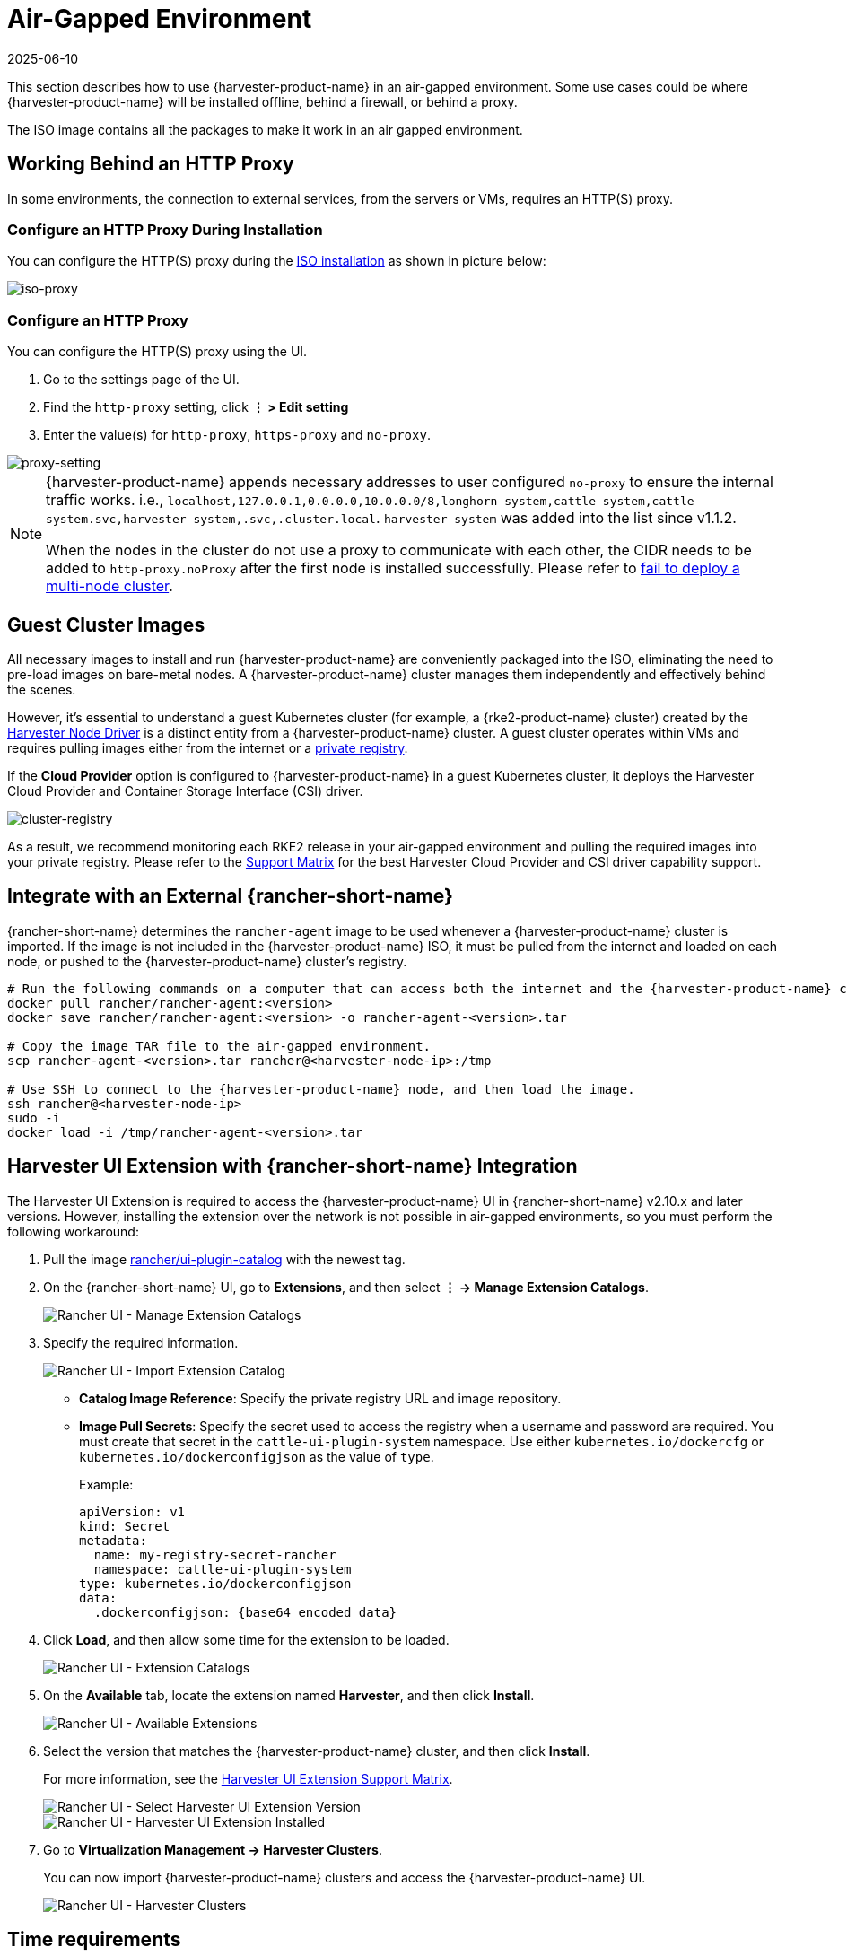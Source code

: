 = Air-Gapped Environment
:revdate: 2025-06-10
:page-revdate: {revdate}

This section describes how to use {harvester-product-name} in an air-gapped environment. Some use cases could be where {harvester-product-name} will be installed offline, behind a firewall, or behind a proxy.

The ISO image contains all the packages to make it work in an air gapped environment.

== Working Behind an HTTP Proxy

In some environments, the connection to external services, from the servers or VMs, requires an HTTP(S) proxy.

=== Configure an HTTP Proxy During Installation

You can configure the HTTP(S) proxy during the xref:../installation-setup/methods/iso-install.adoc[ISO installation] as shown in picture below:

image::install/iso-proxy.png[iso-proxy]

=== Configure an HTTP Proxy

You can configure the HTTP(S) proxy using the UI.

. Go to the settings page of the UI.
. Find the `http-proxy` setting, click *⋮ > Edit setting*
. Enter the value(s) for `http-proxy`, `https-proxy` and `no-proxy`.

image::proxy-setting.png[proxy-setting]

[NOTE]
====
{harvester-product-name} appends necessary addresses to user configured `no-proxy` to ensure the internal traffic works.
i.e., `localhost,127.0.0.1,0.0.0.0,10.0.0.0/8,longhorn-system,cattle-system,cattle-system.svc,harvester-system,.svc,.cluster.local`. `harvester-system` was added into the list since v1.1.2.

When the nodes in the cluster do not use a proxy to communicate with each other, the CIDR needs to be added to `http-proxy.noProxy` after the first node is installed successfully. Please refer to xref:../troubleshooting/cluster.adoc#_fail_to_deploy_a_multi_node_cluster_due_to_incorrect_http_proxy_setting[fail to deploy a multi-node cluster].
====

== Guest Cluster Images

All necessary images to install and run {harvester-product-name} are conveniently packaged into the ISO, eliminating the need to pre-load images on bare-metal nodes. A {harvester-product-name} cluster manages them independently and effectively behind the scenes.

However, it's essential to understand a guest Kubernetes cluster (for example, a {rke2-product-name} cluster) created by the xref:../integrations/rancher/node-driver/node-driver.adoc[Harvester Node Driver] is a distinct entity from a {harvester-product-name} cluster. A guest cluster operates within VMs and requires pulling images either from the internet or a https://documentation.suse.com/cloudnative/rancher-manager/v2.11/en/rancher-admin/global-configuration/global-default-private-registry.html#_configure_a_private_registry_with_credentials_when_creating_a_cluster[private registry].

If the *Cloud Provider* option is configured to {harvester-product-name} in a guest Kubernetes cluster, it deploys the Harvester Cloud Provider and Container Storage Interface (CSI) driver.

image::cluster-registry.png[cluster-registry]

As a result, we recommend monitoring each RKE2 release in your air-gapped environment and pulling the required images into your private registry. Please refer to the https://www.suse.com/suse-harvester/support-matrix/all-supported-versions/[Support Matrix] for the best Harvester Cloud Provider and CSI driver capability support.

== Integrate with an External {rancher-short-name}

{rancher-short-name} determines the `rancher-agent` image to be used whenever a {harvester-product-name} cluster is imported. If the image is not included in the {harvester-product-name} ISO, it must be pulled from the internet and loaded on each node, or pushed to the {harvester-product-name} cluster's registry.

[,bash]
----
# Run the following commands on a computer that can access both the internet and the {harvester-product-name} cluster.
docker pull rancher/rancher-agent:<version>
docker save rancher/rancher-agent:<version> -o rancher-agent-<version>.tar

# Copy the image TAR file to the air-gapped environment.
scp rancher-agent-<version>.tar rancher@<harvester-node-ip>:/tmp

# Use SSH to connect to the {harvester-product-name} node, and then load the image.
ssh rancher@<harvester-node-ip>
sudo -i
docker load -i /tmp/rancher-agent-<version>.tar
----

== Harvester UI Extension with {rancher-short-name} Integration

The Harvester UI Extension is required to access the {harvester-product-name} UI in {rancher-short-name} v2.10.x and later versions. However, installing the extension over the network is not possible in air-gapped environments, so you must perform the following workaround:

. Pull the image https://hub.docker.com/r/rancher/ui-plugin-catalog/tags[rancher/ui-plugin-catalog] with the newest tag.

. On the {rancher-short-name} UI, go to *Extensions*, and then select *⋮ -> Manage Extension Catalogs*.
+
image::air-gapped/air-gappted-harvester-ui-extension-01.png[Rancher UI - Manage Extension Catalogs]

. Specify the required information.
+
image::air-gapped/air-gappted-harvester-ui-extension-02.png[Rancher UI - Import Extension Catalog]
+
* *Catalog Image Reference*: Specify the private registry URL and image repository.
* *Image Pull Secrets*: Specify the secret used to access the registry when a username and password are required. You must create that secret in the `cattle-ui-plugin-system` namespace. Use either `kubernetes.io/dockercfg` or `kubernetes.io/dockerconfigjson` as the value of `type`.
+
Example:
+
[,yaml]
----
apiVersion: v1
kind: Secret
metadata:
  name: my-registry-secret-rancher
  namespace: cattle-ui-plugin-system
type: kubernetes.io/dockerconfigjson
data:
  .dockerconfigjson: {base64 encoded data}
----

. Click *Load*, and then allow some time for the extension to be loaded.
+
image::air-gapped/air-gappted-harvester-ui-extension-03.png[Rancher UI - Extension Catalogs]

. On the *Available* tab, locate the extension named *Harvester*, and then click *Install*.
+
image::air-gapped/air-gappted-harvester-ui-extension-04.png[Rancher UI - Available Extensions]

. Select the version that matches the {harvester-product-name} cluster, and then click *Install*.
+
For more information, see the xref:../integrations/rancher/harvester-ui-extension.adoc#_support_matrix[Harvester UI Extension Support Matrix].
+
image::air-gapped/air-gappted-harvester-ui-extension-05.png[Rancher UI - Select Harvester UI Extension Version]
+
image::air-gapped/air-gappted-harvester-ui-extension-06.png[Rancher UI - Harvester UI Extension Installed]

. Go to *Virtualization Management -> Harvester Clusters*.
+
You can now import {harvester-product-name} clusters and access the {harvester-product-name} UI.
+
image::air-gapped/air-gappted-harvester-ui-extension-07.png[Rancher UI - Harvester Clusters]

== Time requirements

A reliable Network Time Protocol (NTP) server is critical for maintaining the correct system time across all nodes in a Kubernetes cluster, especially when running {harvester-product-name}. Kubernetes relies on etcd, a distributed key-value store, which requires precise time synchronization to ensure data consistency and prevent issues with leader election, log replication, and cluster stability.

In an air-gapped environment, where external time sources are unavailable, maintaining an accurate and synchronized time becomes even more crucial. Without proper time synchronization, cluster nodes may experience authentication failures, scheduling issues, or even data corruption. To mitigate these risks, organizations should deploy a robust, internal NTP server that synchronizes time across all systems within the network.

Ensuring accurate and consistent time across the cluster is essential for reliability, security, and overall system integrity.

== Troubleshooting

=== UI Extensions Do Not Appear

If the *Extensions* screen is empty, go to *Repositories* (*⋮ -> Manage Repositories*) and then click *Refresh*.

image::air-gapped/air-gappted-harvester-ui-extension-04-01.png[Rancher UI - Manage Repositories]

image::air-gapped/air-gappted-harvester-ui-extension-04-02.png[Rancher UI - Connection Refused Error]

image::air-gapped/air-gappted-harvester-ui-extension-04-03.png[Rancher UI - Refresh Repositories Screen]

image::air-gapped/air-gappted-harvester-ui-extension-04-04.png[Rancher UI - Repositories]

=== Installation Failed

If you encounter an error during installation, check the `uiplugins` resource.

image::air-gapped/air-gappted-harvester-ui-extension-05-01.png[Rancher UI - Harvester UI Extension Installation Error]

Example:

[,shell]
----
bash-4.4# k get uiplugins -A
NAMESPACE                 NAME        PLUGIN NAME   VERSION   STATE
cattle-ui-plugin-system   harvester   harvester     1.0.3     pending
bash-4.4# k get uiplugins harvester --namespace cattle-ui-plugin-system -o yaml
apiVersion: catalog.cattle.io/v1
kind: UIPlugin
metadata:
  # skip
  name: harvester
  namespace: cattle-ui-plugin-system
spec:
  plugin:
    endpoint: http://ui-plugin-catalog-svc.cattle-ui-plugin-system:8080/plugin/harvester-1.0.3
----

Ensure that `svc.namespace` is accessible from {rancher-short-name}. If that endpoint is not accessible, you can directly use a cluster IP such as `10.43.33.58:8080/plugin/harvester-1.0.3`.